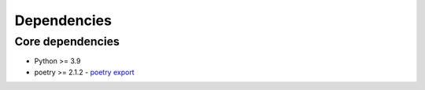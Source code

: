 Dependencies
============

Core dependencies
+++++++++++++++++

- Python >= 3.9
- poetry >= 2.1.2
  - `poetry export <https://github.com/python-poetry/poetry-plugin-export>`__
